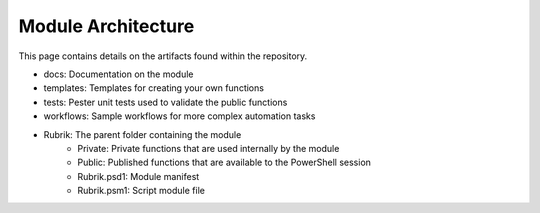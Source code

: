 Module Architecture
========================

This page contains details on the artifacts found within the repository.

* docs: Documentation on the module
* templates: Templates for creating your own functions
* tests: Pester unit tests used to validate the public functions
* workflows: Sample workflows for more complex automation tasks
* Rubrik: The parent folder containing the module
    * Private: Private functions that are used internally by the module
    * Public: Published functions that are available to the PowerShell session
    * Rubrik.psd1: Module manifest
    * Rubrik.psm1: Script module file